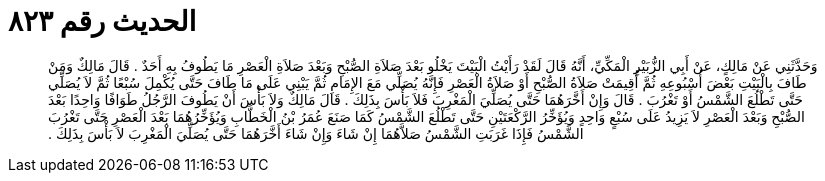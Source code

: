 
= الحديث رقم ٨٢٣

[quote.hadith]
وَحَدَّثَنِي عَنْ مَالِكٍ، عَنْ أَبِي الزُّبَيْرِ الْمَكِّيِّ، أَنَّهُ قَالَ لَقَدْ رَأَيْتُ الْبَيْتَ يَخْلُو بَعْدَ صَلاَةِ الصُّبْحِ وَبَعْدَ صَلاَةِ الْعَصْرِ مَا يَطُوفُ بِهِ أَحَدٌ ‏.‏ قَالَ مَالِكٌ وَمَنْ طَافَ بِالْبَيْتِ بَعْضَ أُسْبُوعِهِ ثُمَّ أُقِيمَتْ صَلاَةُ الصُّبْحِ أَوْ صَلاَةُ الْعَصْرِ فَإِنَّهُ يُصَلِّي مَعَ الإِمَامِ ثُمَّ يَبْنِي عَلَى مَا طَافَ حَتَّى يُكْمِلَ سُبْعًا ثُمَّ لاَ يُصَلِّي حَتَّى تَطْلُعَ الشَّمْسُ أَوْ تَغْرُبَ ‏.‏ قَالَ وَإِنْ أَخَّرَهُمَا حَتَّى يُصَلِّيَ الْمَغْرِبَ فَلاَ بَأْسَ بِذَلِكَ ‏.‏ قَالَ مَالِكٌ وَلاَ بَأْسَ أَنْ يَطُوفَ الرَّجُلُ طَوَافًا وَاحِدًا بَعْدَ الصُّبْحِ وَبَعْدَ الْعَصْرِ لاَ يَزِيدُ عَلَى سُبْعٍ وَاحِدٍ وَيُؤَخِّرُ الرَّكْعَتَيْنِ حَتَّى تَطْلُعَ الشَّمْسُ كَمَا صَنَعَ عُمَرُ بْنُ الْخَطَّابِ وَيُؤَخِّرُهُمَا بَعْدَ الْعَصْرِ حَتَّى تَغْرُبَ الشَّمْسُ فَإِذَا غَرَبَتِ الشَّمْسُ صَلاَّهُمَا إِنْ شَاءَ وَإِنْ شَاءَ أَخَّرَهُمَا حَتَّى يُصَلِّيَ الْمَغْرِبَ لاَ بَأْسَ بِذَلِكَ ‏.‏